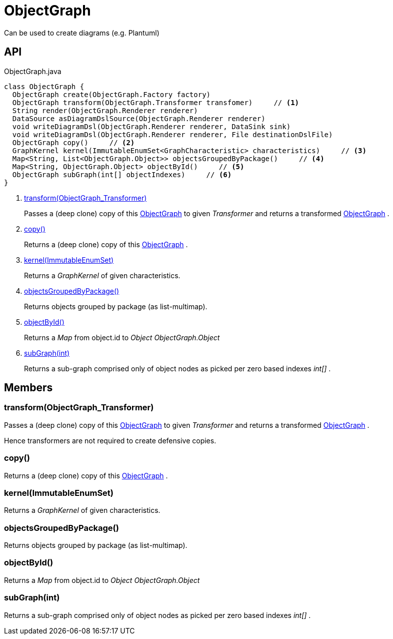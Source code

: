 = ObjectGraph
:Notice: Licensed to the Apache Software Foundation (ASF) under one or more contributor license agreements. See the NOTICE file distributed with this work for additional information regarding copyright ownership. The ASF licenses this file to you under the Apache License, Version 2.0 (the "License"); you may not use this file except in compliance with the License. You may obtain a copy of the License at. http://www.apache.org/licenses/LICENSE-2.0 . Unless required by applicable law or agreed to in writing, software distributed under the License is distributed on an "AS IS" BASIS, WITHOUT WARRANTIES OR  CONDITIONS OF ANY KIND, either express or implied. See the License for the specific language governing permissions and limitations under the License.

Can be used to create diagrams (e.g. Plantuml)

== API

[source,java]
.ObjectGraph.java
----
class ObjectGraph {
  ObjectGraph create(ObjectGraph.Factory factory)
  ObjectGraph transform(ObjectGraph.Transformer transfomer)     // <.>
  String render(ObjectGraph.Renderer renderer)
  DataSource asDiagramDslSource(ObjectGraph.Renderer renderer)
  void writeDiagramDsl(ObjectGraph.Renderer renderer, DataSink sink)
  void writeDiagramDsl(ObjectGraph.Renderer renderer, File destinationDslFile)
  ObjectGraph copy()     // <.>
  GraphKernel kernel(ImmutableEnumSet<GraphCharacteristic> characteristics)     // <.>
  Map<String, List<ObjectGraph.Object>> objectsGroupedByPackage()     // <.>
  Map<String, ObjectGraph.Object> objectById()     // <.>
  ObjectGraph subGraph(int[] objectIndexes)     // <.>
}
----

<.> xref:#transform_ObjectGraph_Transformer[transform(ObjectGraph_Transformer)]
+
--
Passes a (deep clone) copy of this xref:refguide:applib:index/services/metamodel/objgraph/ObjectGraph.adoc[ObjectGraph] to given _Transformer_ and returns a transformed xref:refguide:applib:index/services/metamodel/objgraph/ObjectGraph.adoc[ObjectGraph] .
--
<.> xref:#copy_[copy()]
+
--
Returns a (deep clone) copy of this xref:refguide:applib:index/services/metamodel/objgraph/ObjectGraph.adoc[ObjectGraph] .
--
<.> xref:#kernel_ImmutableEnumSet[kernel(ImmutableEnumSet)]
+
--
Returns a _GraphKernel_ of given characteristics.
--
<.> xref:#objectsGroupedByPackage_[objectsGroupedByPackage()]
+
--
Returns objects grouped by package (as list-multimap).
--
<.> xref:#objectById_[objectById()]
+
--
Returns a _Map_ from object.id to _Object ObjectGraph.Object_
--
<.> xref:#subGraph_int[subGraph(int)]
+
--
Returns a sub-graph comprised only of object nodes as picked per zero based indexes _int[]_ .
--

== Members

[#transform_ObjectGraph_Transformer]
=== transform(ObjectGraph_Transformer)

Passes a (deep clone) copy of this xref:refguide:applib:index/services/metamodel/objgraph/ObjectGraph.adoc[ObjectGraph] to given _Transformer_ and returns a transformed xref:refguide:applib:index/services/metamodel/objgraph/ObjectGraph.adoc[ObjectGraph] .

Hence transformers are not required to create defensive copies.

[#copy_]
=== copy()

Returns a (deep clone) copy of this xref:refguide:applib:index/services/metamodel/objgraph/ObjectGraph.adoc[ObjectGraph] .

[#kernel_ImmutableEnumSet]
=== kernel(ImmutableEnumSet)

Returns a _GraphKernel_ of given characteristics.

[#objectsGroupedByPackage_]
=== objectsGroupedByPackage()

Returns objects grouped by package (as list-multimap).

[#objectById_]
=== objectById()

Returns a _Map_ from object.id to _Object ObjectGraph.Object_

[#subGraph_int]
=== subGraph(int)

Returns a sub-graph comprised only of object nodes as picked per zero based indexes _int[]_ .
